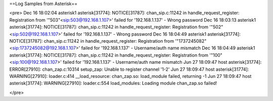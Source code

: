 ==Log Samples from Asterisk==

<pre>
Dec 16 18:02:04 asterisk1 asterisk[31774]: NOTICE[31787]: chan_sip.c:11242 in handle_request_register: Registration from '"503"<sip:503@192.168.1.107>' failed for '192.168.1.137' - Wrong password
Dec 16 18:03:13 asterisk1 asterisk[31774]: NOTICE[31787]: chan_sip.c:11242 in handle_request_register: Registration from '"502"<sip:502@192.168.1.107>' failed for '192.168.1.137' - Wrong password
Dec 16 18:04:49 asterisk1 asterisk[31774]: NOTICE[31787]: chan_sip.c:11242 in handle_request_register: Registration from '"1737245082"<sip:1737245082@192.168.1.107>' failed for '192.168.1.137' - Username/auth name mismatch
Dec 16 18:04:49 asterisk1 asterisk[31774]: NOTICE[31787]: chan_sip.c:11242 in handle_request_register: Registration from '"100"<sip:100@192.168.1.107>' failed for '192.168.1.137' - Username/auth name mismatch
Jun 27 18:09:47 host asterisk[31774]: ERROR[27910]: chan_zap.c:10314 setup_zap: Unable to register channel '1-2'
Jun 27 18:09:47 host asterisk[31774]: WARNING[27910]: loader.c:414 __load_resource: chan_zap.so: load_module failed, returning -1
Jun 27 18:09:47 host asterisk[31774]: WARNING[27910]: loader.c:554 load_modules: Loading module chan_zap.so failed!

</pre>

